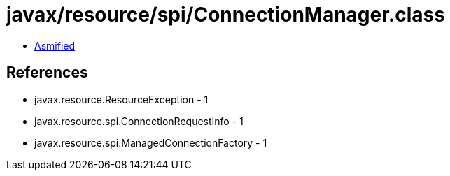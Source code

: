 = javax/resource/spi/ConnectionManager.class

 - link:ConnectionManager-asmified.java[Asmified]

== References

 - javax.resource.ResourceException - 1
 - javax.resource.spi.ConnectionRequestInfo - 1
 - javax.resource.spi.ManagedConnectionFactory - 1
